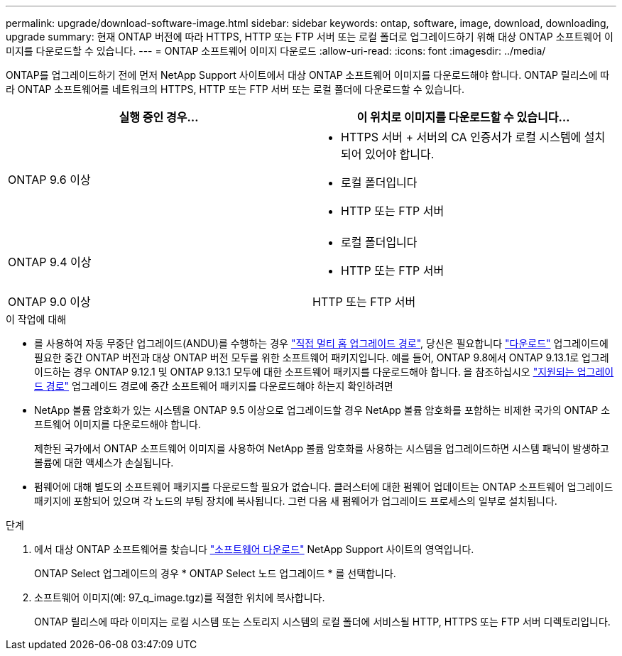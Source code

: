 ---
permalink: upgrade/download-software-image.html 
sidebar: sidebar 
keywords: ontap, software, image, download, downloading, upgrade 
summary: 현재 ONTAP 버전에 따라 HTTPS, HTTP 또는 FTP 서버 또는 로컬 폴더로 업그레이드하기 위해 대상 ONTAP 소프트웨어 이미지를 다운로드할 수 있습니다. 
---
= ONTAP 소프트웨어 이미지 다운로드
:allow-uri-read: 
:icons: font
:imagesdir: ../media/


[role="lead"]
ONTAP를 업그레이드하기 전에 먼저 NetApp Support 사이트에서 대상 ONTAP 소프트웨어 이미지를 다운로드해야 합니다. ONTAP 릴리스에 따라 ONTAP 소프트웨어를 네트워크의 HTTPS, HTTP 또는 FTP 서버 또는 로컬 폴더에 다운로드할 수 있습니다.

[cols="2"]
|===
| 실행 중인 경우... | 이 위치로 이미지를 다운로드할 수 있습니다... 


| ONTAP 9.6 이상  a| 
* HTTPS 서버 + 서버의 CA 인증서가 로컬 시스템에 설치되어 있어야 합니다.
* 로컬 폴더입니다
* HTTP 또는 FTP 서버




| ONTAP 9.4 이상  a| 
* 로컬 폴더입니다
* HTTP 또는 FTP 서버




| ONTAP 9.0 이상 | HTTP 또는 FTP 서버 
|===
.이 작업에 대해
* 를 사용하여 자동 무중단 업그레이드(ANDU)를 수행하는 경우 link:concept_upgrade_paths.html#types-of-upgrade-paths["직접 멀티 홉 업그레이드 경로"], 당신은 필요합니다 link:download-software-image.html["다운로드"] 업그레이드에 필요한 중간 ONTAP 버전과 대상 ONTAP 버전 모두를 위한 소프트웨어 패키지입니다.  예를 들어, ONTAP 9.8에서 ONTAP 9.13.1로 업그레이드하는 경우 ONTAP 9.12.1 및 ONTAP 9.13.1 모두에 대한 소프트웨어 패키지를 다운로드해야 합니다.  을 참조하십시오 link:concept_upgrade_paths.html#supported-upgrade-paths["지원되는 업그레이드 경로"] 업그레이드 경로에 중간 소프트웨어 패키지를 다운로드해야 하는지 확인하려면
* NetApp 볼륨 암호화가 있는 시스템을 ONTAP 9.5 이상으로 업그레이드할 경우 NetApp 볼륨 암호화를 포함하는 비제한 국가의 ONTAP 소프트웨어 이미지를 다운로드해야 합니다.
+
제한된 국가에서 ONTAP 소프트웨어 이미지를 사용하여 NetApp 볼륨 암호화를 사용하는 시스템을 업그레이드하면 시스템 패닉이 발생하고 볼륨에 대한 액세스가 손실됩니다.

* 펌웨어에 대해 별도의 소프트웨어 패키지를 다운로드할 필요가 없습니다. 클러스터에 대한 펌웨어 업데이트는 ONTAP 소프트웨어 업그레이드 패키지에 포함되어 있으며 각 노드의 부팅 장치에 복사됩니다. 그런 다음 새 펌웨어가 업그레이드 프로세스의 일부로 설치됩니다.


.단계
. 에서 대상 ONTAP 소프트웨어를 찾습니다 link:https://mysupport.netapp.com/site/products/all/details/ontap9/downloads-tab["소프트웨어 다운로드"^] NetApp Support 사이트의 영역입니다.
+
ONTAP Select 업그레이드의 경우 * ONTAP Select 노드 업그레이드 * 를 선택합니다.

. 소프트웨어 이미지(예: 97_q_image.tgz)를 적절한 위치에 복사합니다.
+
ONTAP 릴리스에 따라 이미지는 로컬 시스템 또는 스토리지 시스템의 로컬 폴더에 서비스될 HTTP, HTTPS 또는 FTP 서버 디렉토리입니다.


